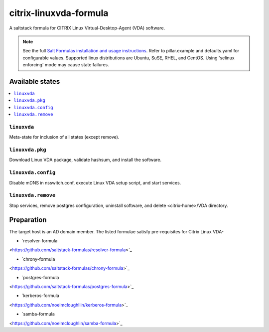 ========================
citrix-linuxvda-formula
========================

A saltstack formula for CITRIX Linux Virtual-Desktop-Agent (VDA) software.

.. note::

    See the full `Salt Formulas installation and usage instructions
    <http://docs.saltstack.com/en/latest/topics/development/conventions/formulas.html>`_.
    Refer to pillar.example and defaults.yaml for configurable values.
    Supported linux distributions are Ubuntu, SuSE, RHEL, and CentOS.
    Using 'selinux enforcing' mode may cause state failures.

Available states
================

.. contents::
    :local:

``linuxvda``
------------

Meta-state for inclusion of all states (except remove).

``linuxvda.pkg``
--------------------

Download Linux VDA package, validate hashsum, and install the software.

``linuxvda.config``
--------------------

Disable mDNS in nsswitch.conf, execute Linux VDA setup script, and start services.

``linuxvda.remove``
--------------------------

Stop services, remove postgres configuration, uninstall software, and delete <citrix-home>/VDA directory.


Preparation
================

The target host is an AD domain member. The listed formulae satisfy pre-requisites for Citrix Linux VDA-

- `resolver-formula
<https://github.com/saltstack-formulas/resolver-formula>`_

- `chrony-formula
<https://github.com/saltstack-formulas/chrony-formula>`_

- `postgres-formula
<https://github.com/saltstack-formulas/postgres-formula>`_

- `kerberos-formula
<https://github.com/noelmcloughllin/kerberos-formula>`_

- `samba-formula
<https://github.com/noelmcloughlin/samba-formula>`_


